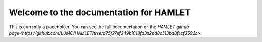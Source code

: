 Welcome to the documentation for HAMLET
================================================

This is currently a placeholder. You can see the  full documentation
on the `HAMLET github page<https://github.com/LUMC/HAMLET/tree/d75f27ef249b1018fa3a2ad8c513bd8fecf3592b>`.
